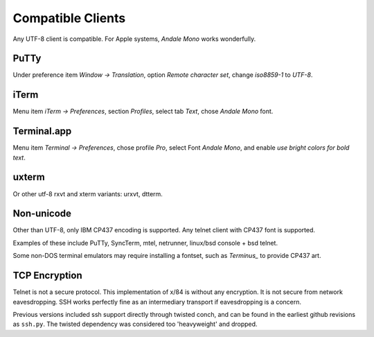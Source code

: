 Compatible Clients
==================

Any UTF-8 client is compatible. For Apple systems, *Andale Mono* works wonderfully.

PuTTy
-----

Under preference item *Window -> Translation*, option *Remote character set*, change *iso8859-1* to *UTF-8*.

iTerm
-----

Menu item *iTerm -> Preferences*, section *Profiles*, select tab *Text*, chose *Andale Mono* font.

Terminal.app
------------
Menu item *Terminal -> Preferences*, chose profile *Pro*, select Font *Andale Mono*, and enable *use bright colors for bold text*.

uxterm
------

Or other utf-8 rxvt and xterm variants: urxvt, dtterm.

Non-unicode
-----------

Other than UTF-8, only IBM CP437 encoding is supported. Any telnet client with CP437 font is supported.

Examples of these include PuTTy, SyncTerm, mtel, netrunner, linux/bsd console + bsd telnet.

Some non-DOS terminal emulators may require installing a fontset, such as *Terminus_* to provide CP437 art.

TCP Encryption
--------------

Telnet is not a secure protocol.  This implementation of x/84 is without any encryption. It is not secure from network eavesdropping. SSH works perfectly fine as an intermediary transport if eavesdropping is a concern.

Previous versions included ssh support directly through twisted conch, and can be found in the earliest github revisions as ``ssh.py``.  The twisted dependency was considered too 'heavyweight' and dropped.

.. _Terminus: http://terminus-font.sourceforge.net/

